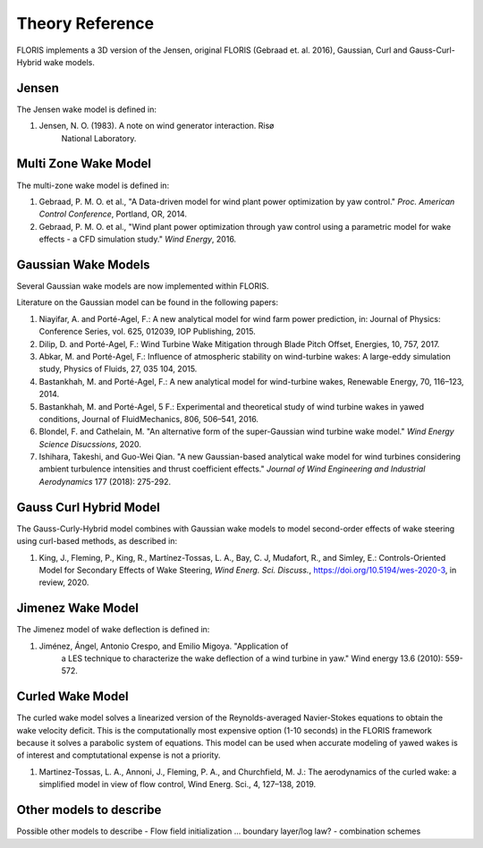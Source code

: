.. _theory:

Theory Reference
----------------

FLORIS implements a 3D version of the Jensen, original FLORIS (Gebraad et. al.
2016), Gaussian, Curl and Gauss-Curl-Hybrid wake models.

 
Jensen
======
The Jensen wake model is defined in:

1. Jensen, N. O. (1983). A note on wind generator interaction. Risø
        National Laboratory.

Multi Zone Wake Model
=====================
The multi-zone wake model is defined in:

1. Gebraad, P. M. O. et al., "A Data-driven model for wind plant power
   optimization by yaw control." *Proc. American Control Conference*,
   Portland, OR, 2014.

2. Gebraad, P. M. O. et al., "Wind plant power optimization through
   yaw control using a parametric model for wake effects - a CFD
   simulation study." *Wind Energy*, 2016.


Gaussian Wake Models
====================
Several Gaussian wake models are now implemented within FLORIS.  

Literature on the Gaussian model can be found in the following papers:

1. Niayifar, A. and Porté-Agel, F.: A new analytical model for wind farm
   power prediction, in: Journal of Physics: Conference Series, vol. 625,
   012039, IOP Publishing, 2015.

2. Dilip, D. and Porté-Agel, F.: Wind Turbine Wake Mitigation through Blade
   Pitch Offset, Energies, 10, 757, 2017.

3. Abkar, M. and Porté-Agel, F.: Influence of atmospheric stability on
   wind-turbine wakes: A large-eddy simulation study, Physics of Fluids,
   27, 035 104, 2015.

4. Bastankhah, M. and Porté-Agel, F.: A new analytical model for
   wind-turbine wakes, Renewable Energy, 70, 116–123, 2014.

5. Bastankhah, M. and Porté-Agel, 5 F.: Experimental and theoretical study of
   wind turbine wakes in yawed conditions, Journal of FluidMechanics, 806,
   506–541, 2016.
   
6. Blondel, F. and Cathelain, M. "An alternative form of the
   super-Gaussian wind turbine wake model." *Wind Energy Science
   Disucssions*, 2020.

7. Ishihara, Takeshi, and Guo-Wei Qian. "A new Gaussian-based
   analytical wake model for wind turbines considering ambient turbulence
   intensities and thrust coefficient effects." *Journal of Wind
   Engineering and Industrial Aerodynamics* 177 (2018): 275-292.

Gauss Curl Hybrid Model
=======================

The Gauss-Curly-Hybrid model combines with Gaussian wake models to model
second-order effects of wake steering using curl-based methods, as
described in:

1. King, J., Fleming, P., King, R., Martínez-Tossas, L. A., Bay, C. J,
   Mudafort, R., and Simley, E.: Controls-Oriented Model for Secondary
   Effects of Wake Steering, *Wind Energ. Sci. Discuss.*, 
   https://doi.org/10.5194/wes-2020-3, in review, 2020.

Jimenez Wake Model
==================
The Jimenez model of wake deflection is defined in:

1. Jiménez, Ángel, Antonio Crespo, and Emilio Migoya. "Application of
        a LES technique to characterize the wake deflection of a wind turbine
        in yaw." Wind energy 13.6 (2010): 559-572.


Curled Wake Model
=================
The curled wake model solves a linearized version of the 
Reynolds-averaged Navier-Stokes equations to obtain
the wake velocity deficit.
This is the computationally most expensive option (1-10 seconds)
in the FLORIS
framework because it solves a parabolic system of equations.
This model can be used when accurate modeling of yawed wakes 
is of interest
and comptutational expense is not a priority.

1. Martinez-Tossas, L. A., Annoni, J., Fleming, P. A., and Churchfield, M. J.: 
   The aerodynamics of the curled wake: a simplified model in view of flow control, 
   Wind Energ. Sci., 4, 127–138, 2019.

Other models to describe
========================
Possible other models to describe
- Flow field initialization ... boundary layer/log law?
- combination schemes
